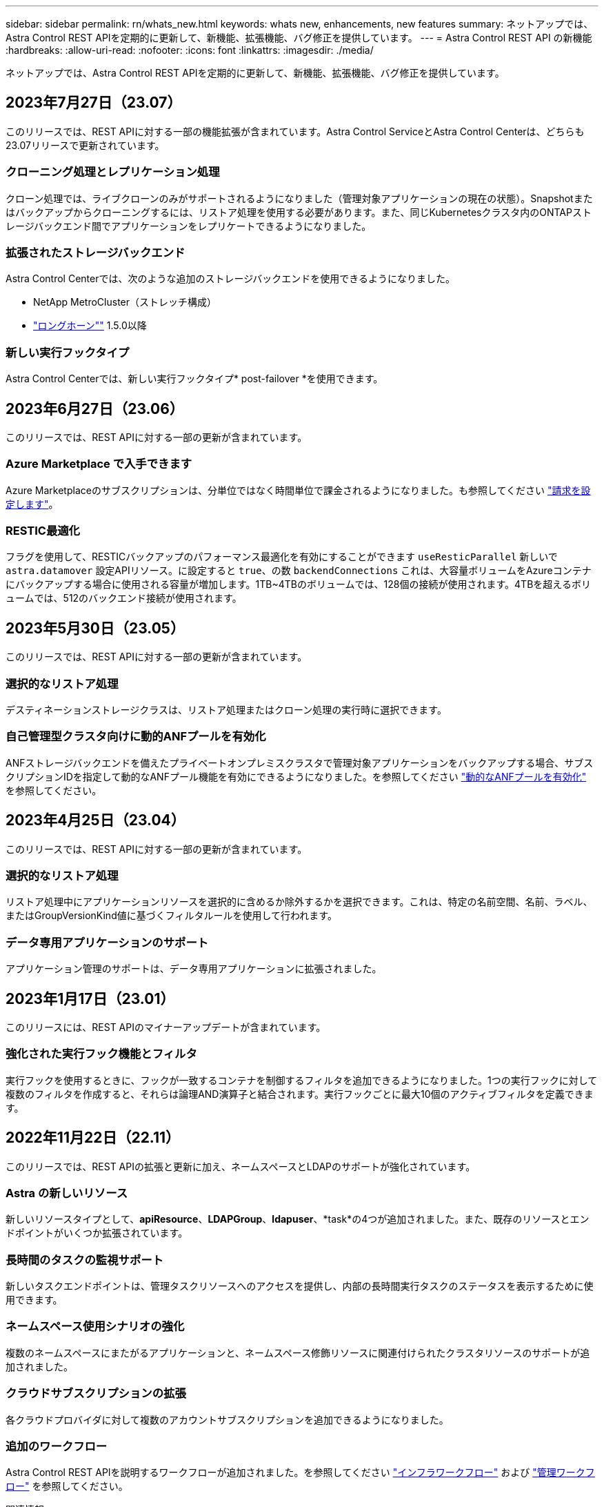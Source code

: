---
sidebar: sidebar 
permalink: rn/whats_new.html 
keywords: whats new, enhancements, new features 
summary: ネットアップでは、Astra Control REST APIを定期的に更新して、新機能、拡張機能、バグ修正を提供しています。 
---
= Astra Control REST API の新機能
:hardbreaks:
:allow-uri-read: 
:nofooter: 
:icons: font
:linkattrs: 
:imagesdir: ./media/


[role="lead"]
ネットアップでは、Astra Control REST APIを定期的に更新して、新機能、拡張機能、バグ修正を提供しています。



== 2023年7月27日（23.07）

このリリースでは、REST APIに対する一部の機能拡張が含まれています。Astra Control ServiceとAstra Control Centerは、どちらも23.07リリースで更新されています。



=== クローニング処理とレプリケーション処理

クローン処理では、ライブクローンのみがサポートされるようになりました（管理対象アプリケーションの現在の状態）。Snapshotまたはバックアップからクローニングするには、リストア処理を使用する必要があります。また、同じKubernetesクラスタ内のONTAPストレージバックエンド間でアプリケーションをレプリケートできるようになりました。



=== 拡張されたストレージバックエンド

Astra Control Centerでは、次のような追加のストレージバックエンドを使用できるようになりました。

* NetApp MetroCluster（ストレッチ構成）
* https://longhorn.io/["ロングホーン""^] 1.5.0以降




=== 新しい実行フックタイプ

Astra Control Centerでは、新しい実行フックタイプ* post-failover *を使用できます。



== 2023年6月27日（23.06）

このリリースでは、REST APIに対する一部の更新が含まれています。



=== Azure Marketplace で入手できます

Azure Marketplaceのサブスクリプションは、分単位ではなく時間単位で課金されるようになりました。も参照してください https://docs.netapp.com/us-en/astra-control-service/use/set-up-billing.html["請求を設定します"^]。



=== RESTIC最適化

フラグを使用して、RESTICバックアップのパフォーマンス最適化を有効にすることができます `useResticParallel` 新しいで `astra.datamover` 設定APIリソース。に設定すると `true`、の数 `backendConnections` これは、大容量ボリュームをAzureコンテナにバックアップする場合に使用される容量が増加します。1TB~4TBのボリュームでは、128個の接続が使用されます。4TBを超えるボリュームでは、512のバックエンド接続が使用されます。



== 2023年5月30日（23.05）

このリリースでは、REST APIに対する一部の更新が含まれています。



=== 選択的なリストア処理

デスティネーションストレージクラスは、リストア処理またはクローン処理の実行時に選択できます。



=== 自己管理型クラスタ向けに動的ANFプールを有効化

ANFストレージバックエンドを備えたプライベートオンプレミスクラスタで管理対象アプリケーションをバックアップする場合、サブスクリプションIDを指定して動的なANFプール機能を有効にできるようになりました。を参照してください link:../workflows_infra/wf_enable_anf_dyn_pools.html["動的なANFプールを有効化"] を参照してください。



== 2023年4月25日（23.04）

このリリースでは、REST APIに対する一部の更新が含まれています。



=== 選択的なリストア処理

リストア処理中にアプリケーションリソースを選択的に含めるか除外するかを選択できます。これは、特定の名前空間、名前、ラベル、またはGroupVersionKind値に基づくフィルタルールを使用して行われます。



=== データ専用アプリケーションのサポート

アプリケーション管理のサポートは、データ専用アプリケーションに拡張されました。



== 2023年1月17日（23.01）

このリリースには、REST APIのマイナーアップデートが含まれています。



=== 強化された実行フック機能とフィルタ

実行フックを使用するときに、フックが一致するコンテナを制御するフィルタを追加できるようになりました。1つの実行フックに対して複数のフィルタを作成すると、それらは論理AND演算子と結合されます。実行フックごとに最大10個のアクティブフィルタを定義できます。



== 2022年11月22日（22.11）

このリリースでは、REST APIの拡張と更新に加え、ネームスペースとLDAPのサポートが強化されています。



=== Astra の新しいリソース

新しいリソースタイプとして、*apiResource*、*LDAPGroup*、*ldapuser*、*task*の4つが追加されました。また、既存のリソースとエンドポイントがいくつか拡張されています。



=== 長時間のタスクの監視サポート

新しいタスクエンドポイントは、管理タスクリソースへのアクセスを提供し、内部の長時間実行タスクのステータスを表示するために使用できます。



=== ネームスペース使用シナリオの強化

複数のネームスペースにまたがるアプリケーションと、ネームスペース修飾リソースに関連付けられたクラスタリソースのサポートが追加されました。



=== クラウドサブスクリプションの拡張

各クラウドプロバイダに対して複数のアカウントサブスクリプションを追加できるようになりました。



=== 追加のワークフロー

Astra Control REST APIを説明するワークフローが追加されました。を参照してください link:../workflows_infra/workflows_infra_before.html["インフラワークフロー"] および link:../workflows/workflows_before.html["管理ワークフロー"] を参照してください。

.関連情報
* https://docs.netapp.com/us-en/astra-control-center/release-notes/whats-new.html["Astra Control Center ：新機能"^]




== 2022年8月10日（22.08）

このリリースでは、 REST API の拡張と更新に加え、セキュリティと管理に関する高度な機能が実装されています。



=== Astra の新しいリソース

3つの新しいリソースタイプ、* Certificate *、* Group *、* AppMirror *が追加されました。また、いくつかの既存リソースのバージョンも更新されています。



=== LDAP 認証

必要に応じて、Astra Control Centerを構成してLDAPサーバーと統合し、選択したAstraユーザーを認証することができます。を参照してください link:../workflows_infra/ldap_prepare.html["LDAP の設定"] を参照してください。



=== 拡張実行フック

実行フックのサポートは、Astra Control 21.12リリースで追加されました。既存のスナップショット前およびスナップショット後の実行フックに加えて、22.08リリースで次の種類の実行フックを構成できるようになりました。

* バックアップ前
* バックアップ後
* リストア後のPOSTコマンドです


Astra Controlでは、複数の実行フックに同じスクリプトを使用できるようになりました。



=== SnapMirrorを使用したアプリケーションのレプリケーション

NetApp SnapMirrorテクノロジを使用して、クラスタ間でデータやアプリケーションの変更をレプリケートできるようになりました。この拡張機能を使用すると、ビジネス継続性およびリカバリ機能を向上させることができます。

.関連情報
* https://docs.netapp.com/us-en/astra-control-center-2208/release-notes/whats-new.html["Astra Control Center 22.08：新機能"^]




== 2022 年 4 月 26 日（ 2004 年 4 月 22 日）

このリリースでは、 REST API の拡張と更新に加え、セキュリティと管理に関する高度な機能が実装されています。



=== Astra の新しいリソース

2 つの新しいリソースタイプが追加されました。 * パッケージ * と * アップグレード * です。また、いくつかの既存リソースのバージョンもアップグレードされています。



=== ネームスペース単位で強化された RBAC

ロールを関連付けられたユーザにバインドする場合は、ユーザがアクセスできるネームスペースを制限できます。詳しくは、 * Role Binding API * のリファレンスおよびを参照してください link:../additional/rbac.html["RBAC セキュリティ"] を参照してください。



=== バケットの取り外し

不要になったバケットや、正常に機能していないバケットは削除できます。



=== Cloud Volumes ONTAP のサポート

Cloud Volumes ONTAP がストレージバックエンドとしてサポートされるようになりました。



=== その他の機能強化

2 つの Astra Control 製品の実装には、次のような機能強化が追加されています。

* Astra Control Center への一般的な入力
* AKS のプライベートクラスタ
* Kubernetes 1.22 のサポート
* VMware Tanzu ポートフォリオのサポート


Astra Control Center および Astra Control Service のドキュメントサイトの「新機能 * 」ページを参照してください。

.関連情報
* https://docs.netapp.com/us-en/astra-control-center-2204/release-notes/whats-new.html["Astra Control Center 22.04：新機能"^]




== 2021 年 12 月 14 日（ 21.12 ）

このリリースでは、 REST API の拡張に加え、今後のリリース更新で Astra Control の進化をサポートするためのドキュメント構造の変更が追加されています。



=== Astra Control の各リリースに対応した、別個の Astra Automation のドキュメント

Astra Control の各リリースには、特定のリリースの機能に合わせて拡張およびカスタマイズされた独自の REST API が含まれています。Astra Control REST API の各リリースのドキュメントが、関連する GitHub コンテンツリポジトリに加え、独自の専用 Web サイトで入手できるようになりました。メインのドキュメントサイト https://docs.netapp.com/us-en/astra-automation/["Astra Control Automation の略"^] 最新リリースのドキュメントは必ず含まれています。を参照してください link:../aa-earlier-versions.html["旧バージョンの Astra Control Automation のドキュメント"] 以前のリリースについては、を参照してください。



=== REST リソースタイプの拡張

REST リソースタイプの数は、実行フックとストレージバックエンドを重視して拡張が続けられています。新しいリソースには、アカウント、実行フック、フックソース、実行フックオーバーライド、クラスタノード、 管理対象のストレージバックエンド、ネームスペース、ストレージデバイス、およびストレージノード。を参照してください link:../endpoints/resources.html["リソース"] を参照してください。



=== NetApp Astra Control Python SDK

NetApp Astra Control Python SDK は、 Astra Control 環境用の自動化コードを簡単に開発できるようにするオープンソースパッケージです。中核となるのは Astra SDK で、 REST API 呼び出しの複雑さを抽象化する一連のクラスが含まれています。また、 Python クラスをラッピングして抽象化することで、特定の管理タスクを実行するツールキットスクリプトもあります。を参照してください link:../python/astra_toolkits.html["NetApp Astra Control Python SDK"] を参照してください。

.関連情報
* https://docs.netapp.com/us-en/astra-control-center-2112/release-notes/whats-new.html["Astra Control Center 21.12：新機能"^]




== 2021 年 8 月 5 日（ 21.08 ）

このリリースには、新しい Astra 導入モデルの導入と REST API のメジャー拡張が含まれています。



=== Astra Control Center 導入モデル

このリリースには、パブリッククラウドサービスとして提供される既存の Astra Control Service に加えて、 Astra Control Center オンプレミス導入モデルも含まれています。Astra Control Center をサイトにインストールして、ローカルの Kubernetes 環境を管理できます。2 つの Astra Control 導入モデルは同じ REST API を共有しますが、ドキュメントで必要とされるわずかな違いがあります。



=== REST リソースタイプの拡張

Astra Control REST API からアクセス可能なリソースの数が大幅に増え、多くの新しいリソースがオンプレミスの Astra Control Center の基盤となりました。新しいリソースには、 ASUP 、使用権、機能、ライセンス、設定、 サブスクリプション、バケット、クラウド、クラスタ、管理対象クラスタ、 ストレージバックエンド、およびストレージクラス。を参照してください link:../endpoints/resources.html["リソース"] を参照してください。



=== Astra 環境をサポートする追加のエンドポイント

REST リソースの拡張に加えて、 Astra Control 環境をサポートするための新しい API エンドポイントがいくつか追加されました。

OpenAPI のサポート:: OpenAPI エンドポイントは、現在の OpenAPI JSON ドキュメントおよびその他の関連リソースへのアクセスを提供します。
OpenMetrics のサポート:: OpenMetrics エンドポイントは、 OpenMetrics リソースを介してアカウントメトリックへのアクセスを提供します。


.関連情報
* https://docs.netapp.com/us-en/astra-control-center-2108/release-notes/whats-new.html["Astra Control Center 21.08：新機能"^]




== 2021 年 4 月 15 日（ 21.04 ）

このリリースには、次の新機能と機能拡張が含まれています。



=== REST API の導入

Astra Control REST API は、 Astra Control Service と組み合わせて使用できます。REST テクノロジと現在のベストプラクティスに基づいて作成されています。この API は、 Astra 環境を自動化するための基盤となり、次の機能とメリットが含まれています。

リソース:: REST リソースには 14 種類あります。
API トークンアクセス:: REST API には、 Astra Web ユーザインターフェイスで生成できる API アクセストークンを使用してアクセスできます。API トークンを使用して、 API に安全にアクセスできます。
収集のサポート:: リソースコレクションへのアクセスに使用できる豊富なクエリパラメータセットがあります。フィルタ、ソート、ページ付けなどの処理がサポートされます。

